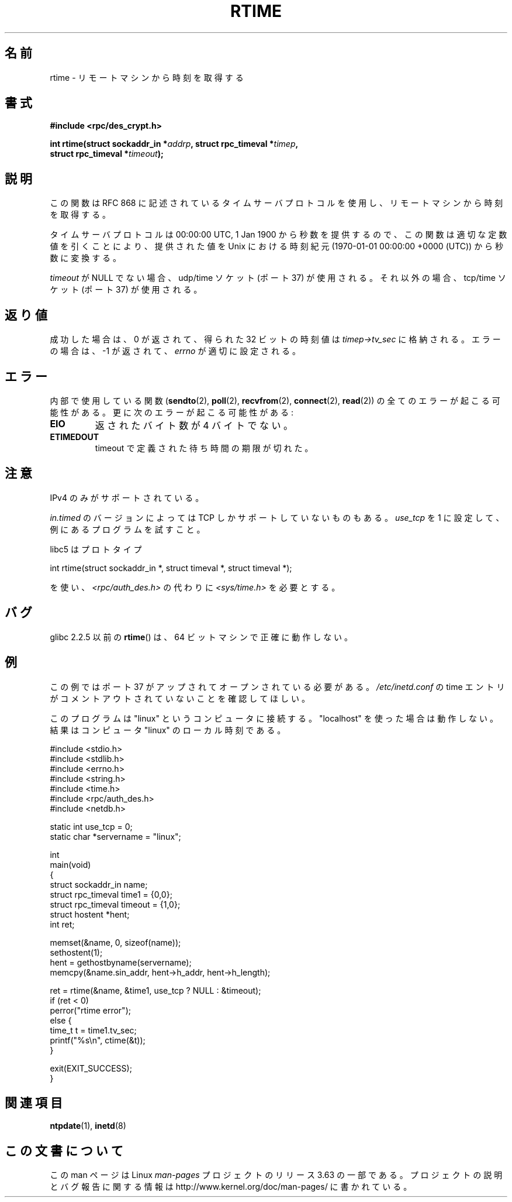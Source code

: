 .\" Copyright 2003 walter harms (walter.harms@informatik.uni-oldenburg.de)
.\"
.\" %%%LICENSE_START(GPL_NOVERSION_ONELINE)
.\" Distributed under GPL
.\" %%%LICENSE_END
.\"
.\" Modified 2003-04-04 Walter Harms
.\" <walter.harms@informatik.uni-oldenburg.de>
.\"
.\" Slightly polished, aeb, 2003-04-06
.\"
.\"*******************************************************************
.\"
.\" This file was generated with po4a. Translate the source file.
.\"
.\"*******************************************************************
.\"
.\" Japanese Version Copyright (c) 2004 Yuichi SATO
.\"         all rights reserved.
.\" Translated Thu Sep  2 07:40:48 JST 2004
.\"         by Yuichi SATO <ysato444@yahoo.co.jp>
.\"
.TH RTIME 3 2014\-01\-05 GNU "Linux Programmer's Manual"
.SH 名前
rtime \- リモートマシンから時刻を取得する
.SH 書式
.nf
\fB#include <rpc/des_crypt.h>\fP
.sp
\fBint rtime(struct sockaddr_in *\fP\fIaddrp\fP\fB, struct rpc_timeval *\fP\fItimep\fP\fB,\fP
\fB          struct rpc_timeval *\fP\fItimeout\fP\fB);\fP
.fi
.SH 説明
この関数は RFC\ 868 に記述されているタイムサーバプロトコルを使用し、 リモートマシンから時刻を取得する。
.LP
タイムサーバプロトコルは 00:00:00 UTC, 1 Jan 1900 から秒数を提供するので、 この関数は適切な定数値を引くことにより、
提供された値を Unix における時刻紀元 (1970\-01\-01 00:00:00 +0000 (UTC))  から秒数に変換する。
.LP
\fItimeout\fP が NULL でない場合、udp/time ソケット (ポート 37) が使用される。 それ以外の場合、tcp/time ソケット
(ポート 37) が使用される。
.SH 返り値
成功した場合は、0 が返されて、得られた 32 ビットの時刻値は \fItimep\->tv_sec\fP に格納される。 エラーの場合は、\-1
が返されて、 \fIerrno\fP が適切に設定される。
.SH エラー
内部で使用している関数 (\fBsendto\fP(2), \fBpoll\fP(2), \fBrecvfrom\fP(2), \fBconnect\fP(2),
\fBread\fP(2))  の全てのエラーが起こる可能性がある。 更に次のエラーが起こる可能性がある:
.TP 
\fBEIO\fP
返されたバイト数が 4 バイトでない。
.TP 
\fBETIMEDOUT\fP
timeout で定義された待ち時間の期限が切れた。
.SH 注意
IPv4 のみがサポートされている。
.LP
\fIin.timed\fP のバージョンによっては TCP しかサポートしていないものもある。 \fIuse_tcp\fP を 1
に設定して、例にあるプログラムを試すこと。
.LP
libc5 はプロトタイプ
.nf

    int rtime(struct sockaddr_in *, struct timeval *, struct timeval *);

.fi
を使い、 \fI<rpc/auth_des.h>\fP の代わりに \fI<sys/time.h>\fP を必要とする。
.SH バグ
glibc 2.2.5 以前の \fBrtime\fP()  は、64 ビットマシンで正確に動作しない。
.SH 例
この例ではポート 37 がアップされてオープンされている必要がある。 \fI/etc/inetd.conf\fP の time
エントリがコメントアウトされていないことを確認してほしい。

このプログラムは "linux" というコンピュータに接続する。 "localhost" を使った場合は動作しない。 結果はコンピュータ "linux"
のローカル時刻である。
.sp
.nf
#include <stdio.h>
#include <stdlib.h>
#include <errno.h>
#include <string.h>
#include <time.h>
#include <rpc/auth_des.h>
#include <netdb.h>

static int use_tcp = 0;
static char *servername = "linux";

int
main(void)
{
    struct sockaddr_in name;
    struct rpc_timeval time1 = {0,0};
    struct rpc_timeval timeout = {1,0};
    struct hostent *hent;
    int ret;

    memset(&name, 0, sizeof(name));
    sethostent(1);
    hent = gethostbyname(servername);
    memcpy(&name.sin_addr, hent\->h_addr, hent\->h_length);

    ret = rtime(&name, &time1, use_tcp ? NULL : &timeout);
    if (ret < 0)
        perror("rtime error");
    else {
        time_t t = time1.tv_sec;
        printf("%s\en", ctime(&t));
    }

    exit(EXIT_SUCCESS);
}
.fi
.SH 関連項目
.\" .BR netdate (1),
.\" .BR rdate (1),
\fBntpdate\fP(1), \fBinetd\fP(8)
.SH この文書について
この man ページは Linux \fIman\-pages\fP プロジェクトのリリース 3.63 の一部
である。プロジェクトの説明とバグ報告に関する情報は
http://www.kernel.org/doc/man\-pages/ に書かれている。
